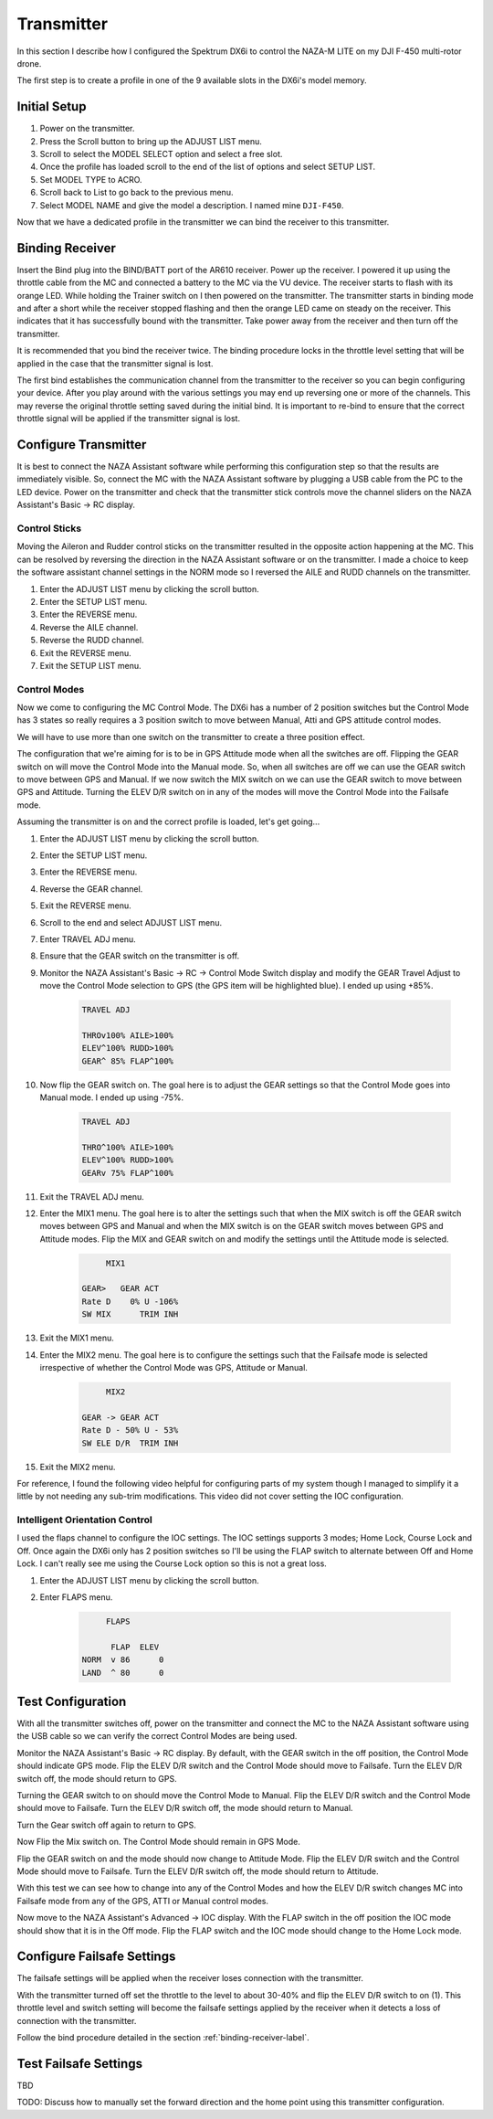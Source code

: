 Transmitter
===========

In this section I describe how I configured the Spektrum DX6i to
control the NAZA-M LITE on my DJI F-450 multi-rotor drone.

The first step is to create a profile in one of the 9 available slots
in the DX6i's model memory.

Initial Setup
-------------

#. Power on the transmitter.
#. Press the Scroll button to bring up the ADJUST LIST menu.
#. Scroll to select the MODEL SELECT option and select a free slot.
#. Once the profile has loaded scroll to the end of the list of options and
   select SETUP LIST.
#. Set MODEL TYPE to ACRO.
#. Scroll back to List to go back to the previous menu.
#. Select MODEL NAME and give the model a description. I named mine ``DJI-F450``.

Now that we have a dedicated profile in the transmitter we can bind the receiver
to this transmitter.


.. _binding-receiver-label:

Binding Receiver
----------------

Insert the Bind plug into the BIND/BATT port of the AR610 receiver. Power up
the receiver. I powered it up using the throttle cable from the MC and
connected a battery to the MC via the VU device. The receiver starts to flash
with its orange LED. While holding the Trainer switch on I then powered on the
transmitter. The transmitter starts in binding mode and after a short while
the receiver stopped flashing and then the orange LED came on steady on the
receiver. This indicates that it has successfully bound with the transmitter.
Take power away from the receiver and then turn off the transmitter.

It is recommended that you bind the receiver twice. The binding procedure
locks in the throttle level setting that will be applied in the case that the
transmitter signal is lost.

The first bind establishes the communication channel from the transmitter
to the receiver so you can begin configuring your device. After you play
around with the various settings you may end up reversing one or more of the
channels. This may reverse the original throttle setting saved during the
initial bind. It is important to re-bind to ensure that the correct throttle
signal will be applied if the transmitter signal is lost.


Configure Transmitter
---------------------

It is best to connect the NAZA Assistant software while performing this
configuration step so that the results are immediately visible. So, connect
the MC with the NAZA Assistant software by plugging a USB cable from the PC
to the LED device. Power on the transmitter and check that the transmitter
stick controls move the channel sliders on the NAZA Assistant's Basic -> RC
display.

Control Sticks
++++++++++++++

Moving the Aileron and Rudder control sticks on the transmitter resulted in
the opposite action happening at the MC. This can be resolved by reversing the
direction in the NAZA Assistant software or on the transmitter. I made a
choice to keep the software assistant channel settings in the NORM mode so I
reversed the AILE and RUDD channels on the transmitter.

#. Enter the ADJUST LIST menu by clicking the scroll button.
#. Enter the SETUP LIST menu.
#. Enter the REVERSE menu.
#. Reverse the AILE channel.
#. Reverse the RUDD channel.
#. Exit the REVERSE menu.
#. Exit the SETUP LIST menu.

Control Modes
+++++++++++++

Now we come to configuring the MC Control Mode. The DX6i has a number of 2
position switches but the Control Mode has 3 states so really requires a 3
position switch to move between Manual, Atti and GPS attitude control modes.

We will have to use more than one switch on the transmitter to create a
three position effect.

The configuration that we're aiming for is to be in GPS Attitude mode when all
the switches are off. Flipping the GEAR switch on will move the Control Mode
into the Manual mode. So, when all switches are off we can use the GEAR switch
to move between GPS and Manual. If we now switch the MIX switch on we can use
the GEAR switch to move between GPS and Attitude. Turning the ELEV D/R switch
on in any of the modes will move the Control Mode into the Failsafe mode.

Assuming the transmitter is on and the correct profile is loaded, let's get
going...

#. Enter the ADJUST LIST menu by clicking the scroll button.
#. Enter the SETUP LIST menu.
#. Enter the REVERSE menu.
#. Reverse the GEAR channel.
#. Exit the REVERSE menu.
#. Scroll to the end and select ADJUST LIST menu.
#. Enter TRAVEL ADJ menu.
#. Ensure that the GEAR switch on the transmitter is off.
#. Monitor the NAZA Assistant's Basic -> RC -> Control Mode Switch display
   and modify the GEAR Travel Adjust to move the Control Mode selection to GPS
   (the GPS item will be highlighted blue). I ended up using +85%.

    .. code-block:: console

        TRAVEL ADJ

        THROv100% AILE>100%
        ELEV^100% RUDD>100%
        GEAR^ 85% FLAP^100%

#. Now flip the GEAR switch on. The goal here is to adjust the GEAR settings
   so that the Control Mode goes into Manual mode. I ended up using -75%.

    .. code-block:: console

        TRAVEL ADJ

        THRO^100% AILE>100%
        ELEV^100% RUDD>100%
        GEARv 75% FLAP^100%

#. Exit the TRAVEL ADJ menu.
#. Enter the MIX1 menu. The goal here is to alter the settings such that
   when the MIX switch is off the GEAR switch moves between GPS and Manual
   and when the MIX switch is on the GEAR switch moves between GPS and
   Attitude modes. Flip the MIX and GEAR switch on and modify the settings
   until the Attitude mode is selected.

    .. code-block:: console

             MIX1

        GEAR>   GEAR ACT
        Rate D    0% U -106%
        SW MIX      TRIM INH

#. Exit the MIX1 menu.
#. Enter the MIX2 menu. The goal here is to configure the settings such that
   the Failsafe mode is selected irrespective of whether the Control Mode was
   GPS, Attitude or Manual.

    .. code-block:: console

             MIX2

        GEAR -> GEAR ACT
        Rate D - 50% U - 53%
        SW ELE D/R  TRIM INH

#. Exit the MIX2 menu.

For reference, I found the following video helpful for configuring parts of
my system though I managed to simplify it a little by not needing any sub-trim
modifications. This video did not cover setting the IOC configuration.

.. raw:: html

    <iframe width="560" height="315" src="https://www.youtube.com/embed/Obewk3RnPs0" frameborder="0" allowfullscreen></iframe>


Intelligent Orientation Control
+++++++++++++++++++++++++++++++

I used the flaps channel to configure the IOC settings.
The IOC settings supports 3 modes; Home Lock, Course Lock and Off. Once
again the DX6i only has 2 position switches so I'll be using the FLAP switch
to alternate between Off and Home Lock. I can't really see me using the
Course Lock option so this is not a great loss.

#. Enter the ADJUST LIST menu by clicking the scroll button.
#. Enter FLAPS menu.

    .. code-block:: console

             FLAPS

              FLAP  ELEV
        NORM  v 86      0
        LAND  ^ 80      0


Test Configuration
------------------

With all the transmitter switches off, power on the transmitter and connect
the MC to the NAZA Assistant software using the USB cable so we can verify the
correct Control Modes are being used.

Monitor the NAZA Assistant's Basic -> RC display. By default, with the GEAR
switch in the off position, the Control Mode should indicate GPS mode. Flip
the ELEV D/R switch and the Control Mode should move to Failsafe. Turn the
ELEV D/R switch off, the mode should return to GPS.

Turning the GEAR switch to on should move the Control Mode to Manual. Flip the
ELEV D/R switch and the Control Mode should move to Failsafe. Turn the ELEV
D/R switch off, the mode should return to Manual.

Turn the Gear switch off again to return to GPS.

Now Flip the Mix switch on. The Control Mode should remain in GPS Mode.

Flip the GEAR switch on and the mode should now change to Attitude Mode. Flip
the ELEV D/R switch and the Control Mode should move to Failsafe. Turn the
ELEV D/R switch off, the mode should return to Attitude.

With this test we can see how to change into any of the Control Modes and how
the ELEV D/R switch changes MC into Failsafe mode from any of the GPS, ATTI or
Manual control modes.

Now move to the NAZA Assistant's Advanced -> IOC display. With the FLAP switch
in the off position the IOC mode should show that it is in the Off mode. Flip
the FLAP switch and the IOC mode should change to the Home Lock mode.


Configure Failsafe Settings
---------------------------

The failsafe settings will be applied when the receiver loses connection with
the transmitter.

With the transmitter turned off set the throttle to the level to about 30-40%
and flip the ELEV D/R switch to on (1). This throttle level and switch setting
will become the failsafe settings applied by the receiver when it detects a
loss of connection with the transmitter.

Follow the bind procedure detailed in the section :ref:`binding-receiver-label`.


Test Failsafe Settings
----------------------

TBD

TODO: Discuss how to manually set the forward direction and the home point
using this transmitter configuration.


